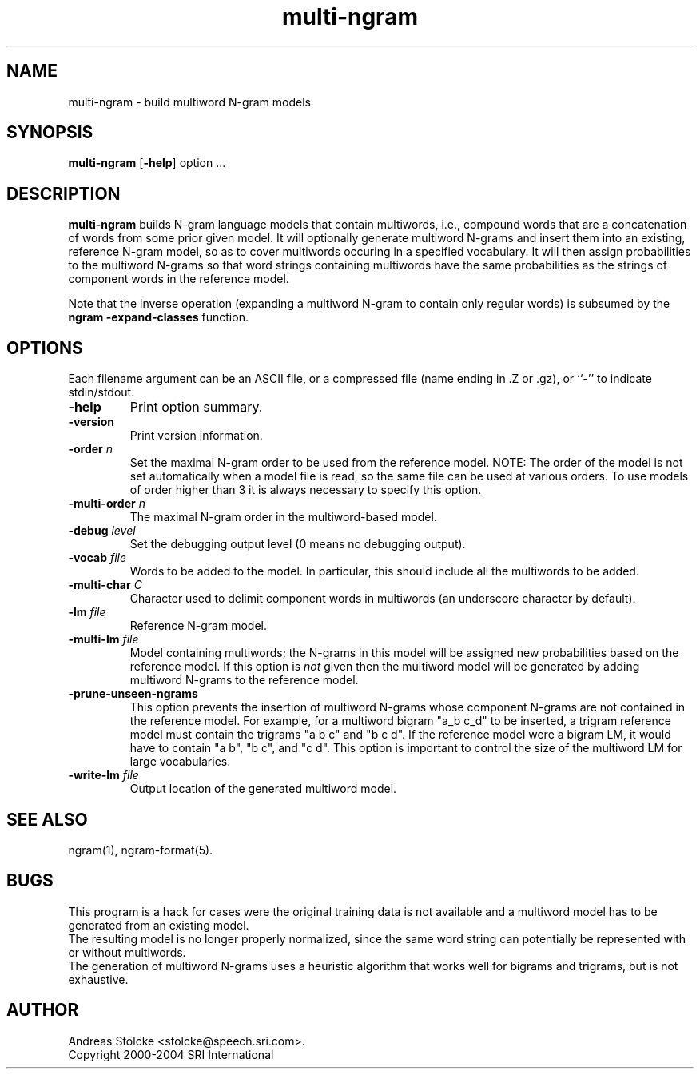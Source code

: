 .\" $Id: multi-ngram.1,v 1.3 2004/12/03 17:59:01 stolcke Exp $
.TH multi-ngram 1 "$Date: 2004/12/03 17:59:01 $" "SRILM Tools"
.SH NAME
multi-ngram \- build multiword N-gram models
.SH SYNOPSIS
.B multi-ngram
[\c
.BR \-help ]
option
\&...
.SH DESCRIPTION
.B multi-ngram
builds N-gram language models that contain multiwords, i.e., compound words
that are a concatenation of words from some prior given model.
It will optionally generate multiword N-grams and insert them into
an existing, reference N-gram model, so as to cover multiwords occuring 
in a specified vocabulary.
It will then assign probabilities to the multiword N-grams so that word
strings containing multiwords have the same probabilities as the strings
of component words in the reference model.
.PP
Note that the inverse operation (expanding a multiword N-gram to contain
only regular words) is subsumed by the 
.B "ngram -expand-classes"
function.
.SH OPTIONS
Each filename argument can be an ASCII file, or a 
compressed file (name ending in .Z or .gz), or ``-'' to indicate
stdin/stdout.
.TP
.B \-help
Print option summary.
.TP
.B \-version
Print version information.
.TP
.BI \-order " n"
Set the maximal N-gram order to be used from the reference model.
NOTE: The order of the model is not set automatically when a model
file is read, so the same file can be used at various orders.
To use models of order higher than 3 it is always necessary to specify this
option.
.TP
.BI \-multi-order " n"
The maximal N-gram order in the multiword-based model.
.TP
.BI \-debug " level"
Set the debugging output level (0 means no debugging output).
.TP
.BI \-vocab " file"
Words to be added to the model.
In particular, this should include all the multiwords to be added.
.TP
.BI \-multi-char " C"
Character used to delimit component words in multiwords
(an underscore character by default).
.TP
.BI \-lm " file"
Reference N-gram model.
.TP
.BI \-multi-lm " file"
Model containing multiwords; the N-grams in this model will be assigned
new probabilities based on the reference model.
If this option is 
.I not
given then the multiword model will be generated by adding multiword
N-grams to the reference model.
.TP
.B \-prune-unseen-ngrams
This option prevents the insertion of multiword N-grams whose component
N-grams are not contained in the reference model.
For example, for a multiword bigram "a_b c_d" to be inserted, a trigram
reference model must contain the trigrams "a b c" and "b c d".
If the reference model were a bigram LM, it would have to contain
"a b", "b c", and "c d".
This option is important to control the size of the multiword LM for
large vocabularies.
.TP
.BI \-write-lm " file"
Output location of the generated multiword model.
.SH "SEE ALSO"
ngram(1), ngram-format(5).
.SH BUGS
This program is a hack for cases were the original training data is 
not available and a multiword model has to be generated from an existing
model.
.br
The resulting model is no longer properly normalized, since the 
same word string can potentially be represented with or without multiwords.
.br
The generation of multiword N-grams uses a heuristic algorithm that 
works well for bigrams and trigrams, but is not exhaustive.
.SH AUTHOR
Andreas Stolcke <stolcke@speech.sri.com>.
.br
Copyright 2000\-2004 SRI International

